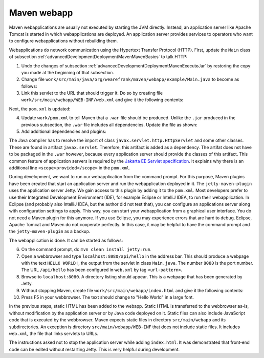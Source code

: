 .. _advancedDevelopmentDeploymentMavenMavenWebapp:

Maven webapp
============

Maven webapplications are usually not executed by starting the JVM directly. Instead, an application server like Apache Tomcat is started in which webapplications are deployed. An application server provides services to operators who want to configure webapplications without rebuilding them.

Webapplications do network communication using the Hypertext Transfer Protocol (HTTP). First, update the ``Main`` class of subsection :ref:`advancedDevelopmentDeploymentMavenMavenBasics` to talk HTTP:

#. Undo the changes of subsection :ref:`advancedDevelopmentDeploymentMavenExecuteJar` by restoring the copy you made at the beginning of that subsection.
#. Change file ``work/src/main/java/org/wearefrank/maven/webapp/example/Main.java`` to become as follows:

   .. literalinclude:: ../../../../srcSteps/mavenWebapp/v520/src/main/java/org/wearefrank/maven/webapp/example/Main.java

#. Link this servlet to the URL that should trigger it. Do so by creating file ``work/src/main/webapp/WEB-INF/web.xml`` and give it the following contents:

   .. literalinclude:: ../../../../srcSteps/mavenWebapp/v520/src/main/webapp/WEB-INF/web.xml
      :language: XML

Next, the ``pom.xml`` is updated:

4. Update ``work/pom.xml`` to tell Maven that a ``.war`` file should be produced. Unlike the ``.jar`` produced in the previous subsection, the ``.war`` file includes all dependencies. Update the file as shown:

   .. include:: ../../snippets/mavenWebapp/v520/pomPackaging.txt

5. Add additional dependencies and plugins:

   .. include:: ../../snippets/mavenWebapp/v520/pomDepBuild.txt

The Java compiler has to resolve the import of class ``javax.servlet.http.HttpServlet`` and some other classes. These are found in artifact ``javax.servlet``. Therefore, this artifact is added as a dependency. The artifat does not have to be packaged in the ``.war`` however, because every application server should provide the classes of this artifact. This common feature of application servers is required by the `Jakarta EE Servlet specification <https://jakarta.ee/specifications/servlet/>`_. It explains why there is an additional line ``<scope>provided</scope>`` in the ``pom.xml``.

During development, we want to run our webapplication from the command prompt. For this purpose, Maven plugins have been created that start an application server and run the webapplication deployed in it. The ``jetty-maven-plugin`` uses the application server Jetty. We gain access to this plugin by adding it to the ``pom.xml``. Most developers prefer to use their Integrated Development Environment (IDE), for example Eclipse or IntelliJ IDEA, to run their webapplication. In Eclipse (and probably also IntelliJ IDEA, but the author did not test that), you can configure an applications server along with configuration settings to apply. This way, you can start your webapplication from a graphical user interface. You do not need a Maven plugin for this anymore. If you use Eclipse, you may experience errors that are hard to debug. Eclipse, Apache Tomcat and Maven do not cooperate perfectly. In this case, it may be helpful to have the command prompt and the ``jetty-maven-plugin`` as a backup.

The webapplication is done. It can be started as follows:

6. On the command prompt, do ``mvn clean install jetty:run``.
#. Open a webbrowser and type ``localhost:8080/api/hello`` in the address bar. This should produce a webpage with the text ``HELLO WORLD!``, the output from the servlet in class ``Main.java``. The number ``8080`` is the port number. The URL ``/api/hello`` has been configured in ``web.xml`` by tag ``<url-pattern>``.
#. Browse to ``localhost:8080``. A directory listing should appear. This is a webpage that has been generated by Jetty.
#. Without stopping Maven, create file ``work/src/main/webapp/index.html`` and give it the following contents:

   .. literalinclude:: ../../../../srcSteps/mavenWebapp/v520/src/main/webapp/index.html
      :language: none

#. Press F5 in your webbrowser. The text should change to "Hello World" in a large font.

In the previous steps, static HTML has been added to the webapp. Static HTML is transferred to the webbrowser as-is, without modification by the application server or by Java code deployed on it. Static files can also include JavaScript code that is executed by the webbrowser. Maven expects static files in directory ``src/main/webapp`` and its subdirectories. An exception is directory ``src/main/webapp/WEB-INF`` that does not include static files. It includes ``web.xml``, the file that links servlets to URLs.

The instructions asked not to stop the application server while adding ``index.html``. It was demonstrated that front-end code can be edited without restarting Jetty. This is very helpful during development.
